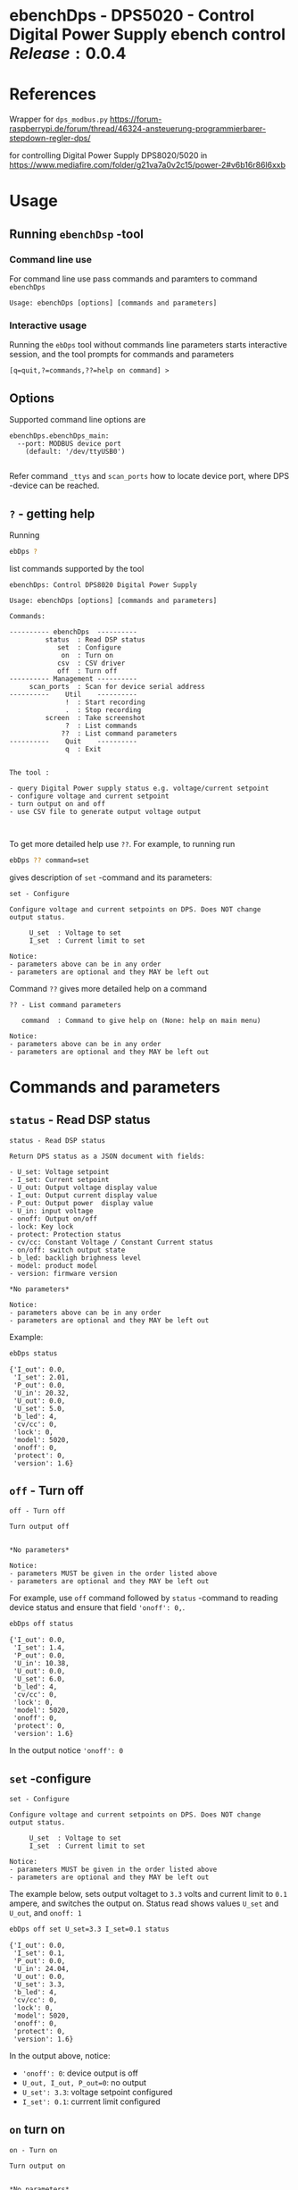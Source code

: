 * ebenchDps - DPS5020 - Control Digital Power Supply  ebench control $Release:0.0.4$


* References

Wrapper for ~dps_modbus.py~
https://forum-raspberrypi.de/forum/thread/46324-ansteuerung-programmierbarer-stepdown-regler-dps/

for controlling Digital Power Supply DPS8020/5020 in  https://www.mediafire.com/folder/g21va7a0v2c15/power-2#v6b16r86l6xxb


* Usage

** Running ~ebenchDsp~ -tool

*** Command line use

 For command line use pass commands and paramters to command ~ebenchDps~

 #+BEGIN_SRC bash :eval no-export :results output :noweb yes :exports results
 ebDps ? | grep Usage
 #+END_SRC

 #+RESULTS:
 : Usage: ebenchDps [options] [commands and parameters] 


*** Interactive usage

 Running the ~ebDps~ tool without commands line parameters starts
 interactive session, and the tool prompts for commands and parameters

 #+BEGIN_SRC bash :eval no-export :results output :noweb yes :exports results
 cat << EOF | ebDps 
 q
 EOF
 #+END_SRC

 #+RESULTS:
 : [q=quit,?=commands,??=help on command] > 


** Options

Supported command line options are

#+BEGIN_SRC bash :eval no-export :results output :noweb yes :exports results
# ebenchDps/ebenchDps_main.py --help
ebDps --helpfull | sed -n '/ebenchDps_main/,/^$/p'
#+END_SRC

#+RESULTS:
: ebenchDps.ebenchDps_main:
:   --port: MODBUS device port
:     (default: '/dev/ttyUSB0')
: 

Refer command ~_ttys~ and ~scan_ports~ how to locate device port,
where DPS -device can be reached.


** ~?~ - getting help


Running

 #+name: listCommands
 #+BEGIN_SRC bash :eval no-export :results output :noweb yes :exports both
 ebDps ?
 #+END_SRC

list commands supported by the tool

 #+RESULTS: listCommands
 #+begin_example
 ebenchDps: Control DPS8020 Digital Power Supply

 Usage: ebenchDps [options] [commands and parameters] 

 Commands:

 ---------- ebenchDps  ----------
          status  : Read DSP status
             set  : Configure
              on  : Turn on
             csv  : CSV driver
             off  : Turn off
 ---------- Management ----------
      scan_ports  : Scan for device serial address
 ----------    Util    ----------
               !  : Start recording
               .  : Stop recording
          screen  : Take screenshot
               ?  : List commands
              ??  : List command parameters
 ----------    Quit    ----------
               q  : Exit


 The tool :

 - query Digital Power supply status e.g. voltage/current setpoint
 - configure voltage and current setpoint
 - turn output on and off
 - use CSV file to generate output voltage output


 #+end_example

To get more detailed help use ~??~.  For example, to running
run

#+name: help-set
#+BEGIN_SRC bash :eval no-export :results output :noweb yes :exports both
 ebDps ?? command=set
#+END_SRC

gives description of ~set~ -command and its parameters:

#+RESULTS: help-set
#+begin_example
set - Configure

Configure voltage and current setpoints on DPS. Does NOT change
output status.

     U_set  : Voltage to set
     I_set  : Current limit to set

Notice:
- parameters above can be in any order
- parameters are optional and they MAY be left out
#+end_example


Command ~??~ gives more detailed help on a command 

#+BEGIN_SRC bash :eval no-export :results output :noweb yes :exports results
 ebDps ?? command='??'
#+END_SRC

#+RESULTS:
: ?? - List command parameters
: 
:    command  : Command to give help on (None: help on main menu)
: 
: Notice:
: - parameters above can be in any order
: - parameters are optional and they MAY be left out



* Commands and parameters

# ebenchDps/ebenchDps_main.py
#+name: ebDps
#+BEGIN_SRC python :eval no :results output :noweb no :session *Python* :exports none
ebDps
#+END_SRC

** =status= - Read DSP status

#+BEGIN_SRC bash :eval no-export :results output :noweb yes :exports results
ebDps ?? command=status
#+END_SRC

#+RESULTS:
#+begin_example
status - Read DSP status

Return DPS status as a JSON document with fields:

- U_set: Voltage setpoint
- I_set: Current setpoint
- U_out: Output voltage display value
- I_out: Output current display value
- P_out: Output power  display value
- U_in: input voltage
- onoff: Output on/off
- lock: Key lock
- protect: Protection status
- cv/cc: Constant Voltage / Constant Current status
- on/off: switch output state
- b_led: backligh brighness level
- model: product model
- version: firmware version

,*No parameters*

Notice:
- parameters above can be in any order
- parameters are optional and they MAY be left out
#+end_example

Example:

#+BEGIN_SRC bash :eval no-export :results output :noweb yes :exports both
ebDps status
#+END_SRC

#+RESULTS:
#+begin_example
{'I_out': 0.0,
 'I_set': 2.01,
 'P_out': 0.0,
 'U_in': 20.32,
 'U_out': 0.0,
 'U_set': 5.0,
 'b_led': 4,
 'cv/cc': 0,
 'lock': 0,
 'model': 5020,
 'onoff': 0,
 'protect': 0,
 'version': 1.6}
#+end_example



** =off= - Turn off

#+BEGIN_SRC bash :eval no-export :results output :noweb yes :exports results
ebDps ?? command=off
#+END_SRC

#+RESULTS:
#+begin_example
off - Turn off

Turn output off
        

,*No parameters*

Notice:
- parameters MUST be given in the order listed above
- parameters are optional and they MAY be left out
#+end_example

For example, use =off= command followed by =status= -command to
reading device status and ensure that field ~'onoff': 0,~.

#+BEGIN_SRC bash :eval no-export :results output :noweb yes :exports both
ebDps off status
#+END_SRC

#+RESULTS:
#+begin_example
{'I_out': 0.0,
 'I_set': 1.4,
 'P_out': 0.0,
 'U_in': 10.38,
 'U_out': 0.0,
 'U_set': 6.0,
 'b_led': 4,
 'cv/cc': 0,
 'lock': 0,
 'model': 5020,
 'onoff': 0,
 'protect': 0,
 'version': 1.6}
#+end_example

In the output notice ='onoff': 0=


** =set= -configure

#+BEGIN_SRC bash :eval no-export :results output :noweb yes :exports results
ebDps ?? command=set
#+END_SRC

#+RESULTS:
#+begin_example
set - Configure

Configure voltage and current setpoints on DPS. Does NOT change
output status.

     U_set  : Voltage to set
     I_set  : Current limit to set

Notice:
- parameters MUST be given in the order listed above
- parameters are optional and they MAY be left out
#+end_example


The example below, sets output voltaget to =3.3= volts and current
limit to =0.1= ampere, and switches the output on. Status read shows
values =U_set= and =U_out=, and =onoff: 1=


#+BEGIN_SRC bash :eval no-export :results output :noweb yes :exports both
ebDps off set U_set=3.3 I_set=0.1 status
#+END_SRC

#+RESULTS:
#+begin_example
{'I_out': 0.0,
 'I_set': 0.1,
 'P_out': 0.0,
 'U_in': 24.04,
 'U_out': 0.0,
 'U_set': 3.3,
 'b_led': 4,
 'cv/cc': 0,
 'lock': 0,
 'model': 5020,
 'onoff': 0,
 'protect': 0,
 'version': 1.6}
#+end_example

In the output above, notice:
- ~'onoff': 0~: device output is off 
- ~U_out, I_out, P_out=0~: no output 
- ~U_set': 3.3~: voltage setpoint configured
- ~I_set': 0.1~: currrent limit configured


** =on= turn on

#+BEGIN_SRC bash :eval no-export :results output :noweb yes :exports results
ebDps ?? command=on
#+END_SRC

#+RESULTS:
#+begin_example
on - Turn on

Turn output on
        

,*No parameters*

Notice:
- parameters above can be in any order
- parameters are optional and they MAY be left out
#+end_example

The example configures setpoint 5V,0.2A (command =set= and with
parameters =U_set=, ~I_set~) , turns the DPS output on (command =on=),
and read device status (command =status=)

#+BEGIN_SRC bash :eval no-export :results output :noweb yes :exports results
ebDps set U_set=5 I_set=0.2 on status
#+END_SRC



In the output above notice:
- 'U_set': 5.0,
-  I_set': 0.2,
-  'onoff': 1,


** =csv= - CSV driver

#+BEGIN_SRC bash :eval no-export :results output :noweb yes :exports results
ebDps ?? command=csv
#+END_SRC

#+RESULTS:
#+begin_example
csv - CSV driver

Control devices using csvfile (default delimiter comma=,)

Csv file header:

- step_time:
- voltage:
- current: 

Example CSV content


step_time,voltage,current
2,0.5,0.1
3,2.5,0.2
3,3.3,0.3

  filePath  : Path to CSV -file
        on  : Switch DPS on

Notice:
- parameters MUST be given in the order listed above
- parameters are optional and they MAY be left out
#+end_example


Using CSV file ~example.csv~

#+BEGIN_SRC csv :tangle example.csv :exports code
step_time,voltage,current
2,0.5,0.1
3,2.5,0.2
3,3.3,0.3
#+END_SRC

#+BEGIN_SRC bash :eval no-export :results output :noweb yes
ebDps csv filePath=example.csv on=yes
#+END_SRC

#+RESULTS:
: ...



** =scan_ports= - list tty devices

#+BEGIN_SRC bash :eval no-export :results output :noweb yes :exports results
ebDps ?? command=scan_ports
#+END_SRC

#+RESULTS:
: scan_ports - Scan for device serial address
: 
: Lists serial port names
: 
: *No parameters*
: 
: Notice:
: - parameters above can be in any order
: - parameters are optional and they MAY be left out


Example output on development environment

#+BEGIN_SRC bash :eval no-export :results output :noweb yes
ebDps scan_ports
#+END_SRC

#+RESULTS:
: ports=['/dev/ttyUSB0', '/dev/ttyprintk', '/dev/ttyS31', '/dev/ttyS30', '/dev/ttyS29', '/dev/ttyS28', '/dev/ttyS27', '/dev/ttyS26', '/dev/ttyS25', '/dev/ttyS24', '/dev/ttyS23', '/dev/ttyS22', '/dev/ttyS21', '/dev/ttyS20', '/dev/ttyS19', '/dev/ttyS18', '/dev/ttyS17', '/dev/ttyS16', '/dev/ttyS15', '/dev/ttyS14', '/dev/ttyS13', '/dev/ttyS12', '/dev/ttyS11', '/dev/ttyS10', '/dev/ttyS9', '/dev/ttyS8', '/dev/ttyS7', '/dev/ttyS6', '/dev/ttyS5', '/dev/ttyS4', '/dev/ttyS3', '/dev/ttyS2', '/dev/ttyS1', '/dev/ttyS0']
: ['/dev/ttyUSB0']




** =_ttys= - Check serial device

#+BEGIN_SRC bash :eval no-export :results output :noweb yes :exports both
ebDps ?? command=_ttys
#+END_SRC

#+RESULTS:
: _ttys - List serial devices
: 
: List tty devices found
: 
:          i  : Index to to show
: 
: Notice:
: - parameters above can be in any order
: - parameters are optional and they MAY be left out


#+BEGIN_SRC bash :eval no-export :results output :noweb yes :exports both
ebDps _ttys
#+END_SRC

#+RESULTS:
: /dev/ttyUSB0

Give index value to choose one of the ttys found

#+BEGIN_SRC bash :eval no-export :results output :noweb yes :exports both
ebDps _ttys i=0
#+END_SRC

#+RESULTS:
: /dev/ttyUSB0

Using index values out of range results to an error

#+BEGIN_SRC bash :eval no-export :results output :noweb yes :exports both
(ebDps _ttys i=10 2>&1 || true ) | grep IndexError
#+END_SRC

#+RESULTS:
: IndexError: list index out of range




** =_info= -command

#+BEGIN_SRC bash :eval no-export :results output :noweb yes :exports both
ebDps _info
#+END_SRC

#+RESULTS:
: {'dpsModel': 5020,
:  'dpsVersion': 1.6,
:  'ebenchDps': '0.0.5-SNAPSHOT, (ebench.version:0.0.12-pre7)'}


* Document information

** Version used

#+BEGIN_SRC bash :eval no-export :results output :noweb yes :exports results
ebDps _version
#+END_SRC

#+RESULTS:
: 0.0.5-SNAPSHOT, (ebench.version:0.0.12-pre7)




* Notes                                                            :noexport:
** Documents 

[[file:~/work/data-sheets/kiina/dps5020]]

COmmunication protocol [[file:~/work/data-sheets/kiina/dps5020/DPS5020%20CNC%20Communication%20Protocol%20V1.2.pdf]]
Modbus spec: https://modbus.org/docs/PI_MBUS_300.pdf



* Fin                                                              :noexport:

** Emacs variables

   #+RESULTS:

   # Local Variables:
   # org-confirm-babel-evaluate: nil
   # End:



